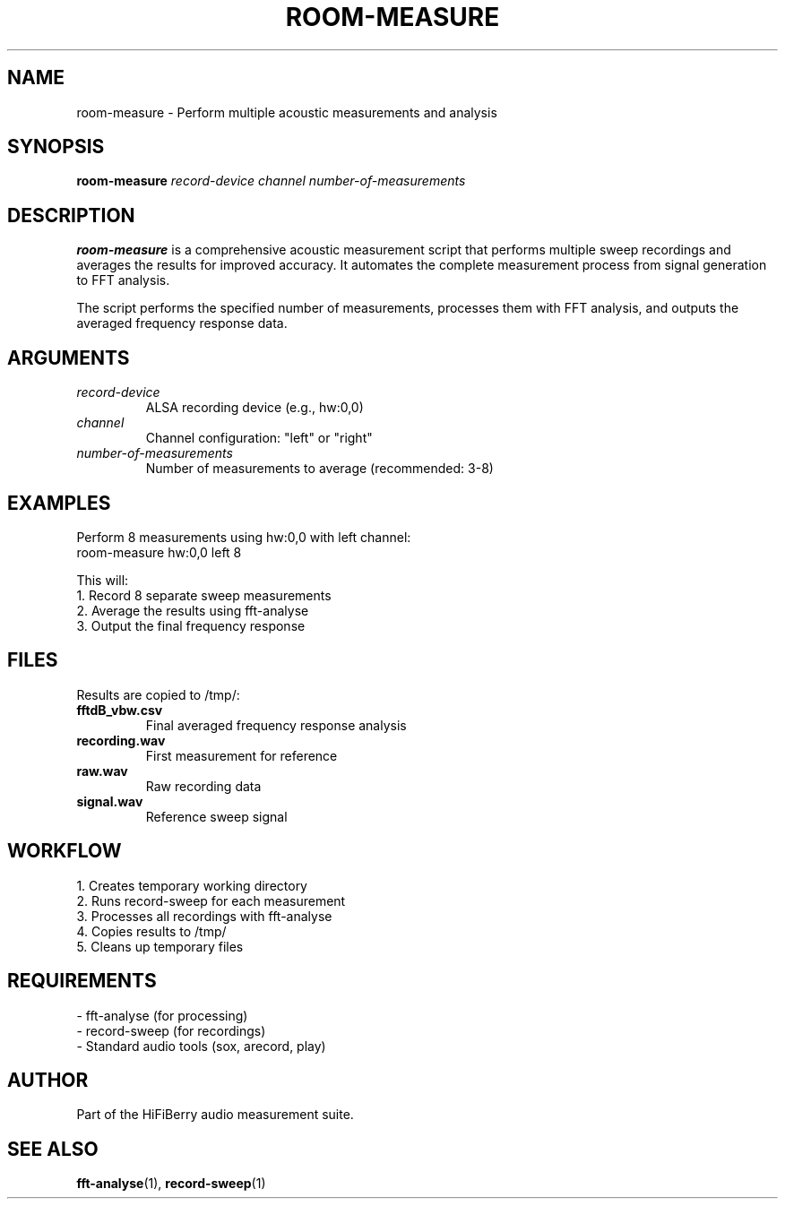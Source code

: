 .TH ROOM-MEASURE 1 "August 2025" "roomeq" "HiFiBerry Tools"
.SH NAME
room-measure \- Perform multiple acoustic measurements and analysis
.SH SYNOPSIS
.B room-measure
\fIrecord-device\fR \fIchannel\fR \fInumber-of-measurements\fR
.SH DESCRIPTION
.B room-measure
is a comprehensive acoustic measurement script that performs multiple sweep recordings and averages the results for improved accuracy. It automates the complete measurement process from signal generation to FFT analysis.

The script performs the specified number of measurements, processes them with FFT analysis, and outputs the averaged frequency response data.
.SH ARGUMENTS
.TP
\fIrecord-device\fR
ALSA recording device (e.g., hw:0,0)
.TP
\fIchannel\fR
Channel configuration: "left" or "right"
.TP
\fInumber-of-measurements\fR
Number of measurements to average (recommended: 3-8)
.SH EXAMPLES
Perform 8 measurements using hw:0,0 with left channel:
.nf
room-measure hw:0,0 left 8
.fi

This will:
.br
1. Record 8 separate sweep measurements
.br
2. Average the results using fft-analyse
.br
3. Output the final frequency response
.SH FILES
Results are copied to /tmp/:
.TP
\fBfftdB_vbw.csv\fR
Final averaged frequency response analysis
.TP
\fBrecording.wav\fR
First measurement for reference
.TP
\fBraw.wav\fR
Raw recording data
.TP
\fBsignal.wav\fR
Reference sweep signal
.SH WORKFLOW
1. Creates temporary working directory
.br
2. Runs record-sweep for each measurement
.br
3. Processes all recordings with fft-analyse
.br
4. Copies results to /tmp/ 
.br
5. Cleans up temporary files
.SH REQUIREMENTS
- fft-analyse (for processing)
.br
- record-sweep (for recordings)
.br
- Standard audio tools (sox, arecord, play)
.SH AUTHOR
Part of the HiFiBerry audio measurement suite.
.SH SEE ALSO
.BR fft-analyse (1),
.BR record-sweep (1)
